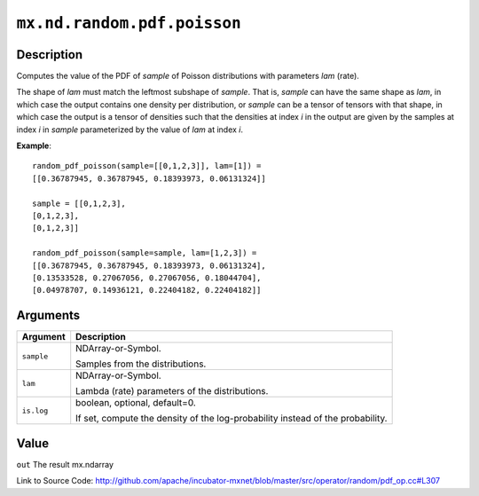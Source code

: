 

``mx.nd.random.pdf.poisson``
========================================================

Description
----------------------

Computes the value of the PDF of *sample* of
Poisson distributions with parameters *lam* (rate).

The shape of *lam* must match the leftmost subshape of *sample*.  That is, *sample*
can have the same shape as *lam*, in which case the output contains one density per
distribution, or *sample* can be a tensor of tensors with that shape, in which case
the output is a tensor of densities such that the densities at index *i* in the output
are given by the samples at index *i* in *sample* parameterized by the value of *lam*
at index *i*.


**Example**::

	 
	 random_pdf_poisson(sample=[[0,1,2,3]], lam=[1]) =
	 [[0.36787945, 0.36787945, 0.18393973, 0.06131324]]
	 
	 sample = [[0,1,2,3],
	 [0,1,2,3],
	 [0,1,2,3]]
	 
	 random_pdf_poisson(sample=sample, lam=[1,2,3]) =
	 [[0.36787945, 0.36787945, 0.18393973, 0.06131324],
	 [0.13533528, 0.27067056, 0.27067056, 0.18044704],
	 [0.04978707, 0.14936121, 0.22404182, 0.22404182]]
	 
	 


Arguments
------------------

+----------------------------------------+------------------------------------------------------------+
| Argument                               | Description                                                |
+========================================+============================================================+
| ``sample``                             | NDArray-or-Symbol.                                         |
|                                        |                                                            |
|                                        | Samples from the distributions.                            |
+----------------------------------------+------------------------------------------------------------+
| ``lam``                                | NDArray-or-Symbol.                                         |
|                                        |                                                            |
|                                        | Lambda (rate) parameters of the distributions.             |
+----------------------------------------+------------------------------------------------------------+
| ``is.log``                             | boolean, optional, default=0.                              |
|                                        |                                                            |
|                                        | If set, compute the density of the log-probability instead |
|                                        | of the                                                     |
|                                        | probability.                                               |
+----------------------------------------+------------------------------------------------------------+

Value
----------

``out`` The result mx.ndarray


Link to Source Code: http://github.com/apache/incubator-mxnet/blob/master/src/operator/random/pdf_op.cc#L307

